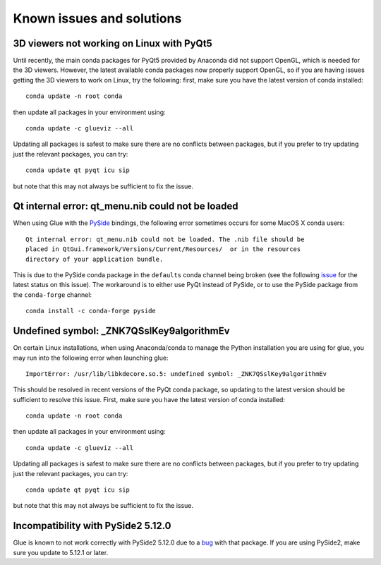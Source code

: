 .. _known-issues:

Known issues and solutions
==========================

3D viewers not working on Linux with PyQt5
------------------------------------------

Until recently, the main conda packages for PyQt5 provided by Anaconda did not
support OpenGL, which is needed for the 3D viewers. However, the latest
available conda packages now properly support OpenGL, so if you are having
issues getting the 3D viewers to work on Linux, try the following: first, make
sure you have the latest version of conda installed::

    conda update -n root conda

then update all packages in your environment using::

    conda update -c glueviz --all

Updating all packages is safest to make sure there are no conflicts between
packages, but if you prefer to try updating just the relevant packages, you
can try::

    conda update qt pyqt icu sip

but note that this may not always be sufficient to fix the issue.

Qt internal error: qt_menu.nib could not be loaded
--------------------------------------------------

When using Glue with the `PySide <https://wiki.qt.io/PySide>`_ bindings, the
following error sometimes occurs for some MacOS X conda users::

    Qt internal error: qt_menu.nib could not be loaded. The .nib file should be
    placed in QtGui.framework/Versions/Current/Resources/  or in the resources
    directory of your application bundle.

This is due to the PySide conda package in the ``defaults`` conda channel being
broken (see the following
`issue <https://github.com/ContinuumIO/anaconda-issues/issues/1132>`_ for the
latest status on this issue). The workaround is to either use PyQt instead of
PySide, or to use the PySide package from the ``conda-forge`` channel::

    conda install -c conda-forge pyside

Undefined symbol: _ZNK7QSslKey9algorithmEv
------------------------------------------

On certain Linux installations, when using Anaconda/conda to manage the Python
installation you are using for glue, you may run into the following error when
launching glue::

    ImportError: /usr/lib/libkdecore.so.5: undefined symbol: _ZNK7QSslKey9algorithmEv

This should be resolved in recent versions of the PyQt conda package, so
updating to the latest version should be sufficient to resolve this issue.
First, make sure you have the latest version of conda installed::

    conda update -n root conda

then update all packages in your environment using::

    conda update -c glueviz --all

Updating all packages is safest to make sure there are no conflicts between
packages, but if you prefer to try updating just the relevant packages, you
can try::

    conda update qt pyqt icu sip

but note that this may not always be sufficient to fix the issue.

Incompatibility with PySide2 5.12.0
-----------------------------------

Glue is known to not work correctly with PySide2 5.12.0 due to a `bug
<https://bugreports.qt.io/browse/PYSIDE-883>`_ with that package. If you are
using PySide2, make sure you update to 5.12.1 or later.
